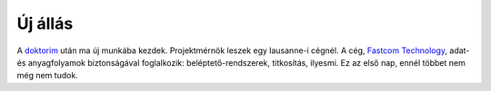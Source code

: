 Új állás
========

A `doktorim <|filename|2013-05-07-Thesis-online.rst>`_ után ma új munkába kezdek.  Projektmérnök leszek egy lausanne-i cégnél. A cég, `Fastcom Technology <http://fastcom-technology.com>`_, adat- és anyagfolyamok biztonságával foglalkozik: beléptető-rendszerek, titkosítás, ilyesmi.  Ez az első nap, ennél többet nem még nem tudok.
